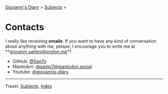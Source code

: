 #+startup: content indent

[[file:index.org][Giovanni's Diary]] > [[file:subjects.org][Subjects]] >

* Contacts
#+INDEX: Giovanni's Diary!Contacts

I really like receiving *emails*. If you want to have any kind of
conversation about anything with me, please, I encourage you to write
me at **[[mailto:giovanni.santini@proton.me][giovanni.santini@proton.me]]**.

- GitHub: [[https://github.com/San7o/][@San7o]]
- Mastodon: [[https://mastodon.social/@santo7][@santo7@mastodon.social]]
- Youtube: [[https://www.youtube.com/@giovannis-diary][@giovannis-diary]] 

-----

Travel: [[file:subjects.org][Subjects]], [[file:theindex.org][Index]]
